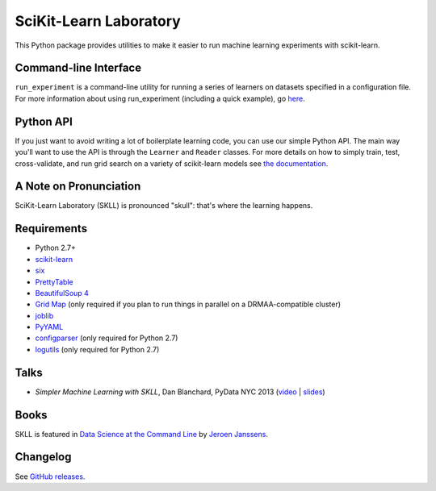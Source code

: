 SciKit-Learn Laboratory
-----------------------

.. image:: https://travis-ci.org/EducationalTestingService/skll.svg?branch=stable
   :alt: Build status
   :target: https://travis-ci.org/EducationalTestingService/skll

.. image:: http://img.shields.io/coveralls/EducationalTestingService/skll/stable.svg
    :target: https://coveralls.io/r/EducationalTestingService/skll

.. image:: http://img.shields.io/pypi/dm/skll.svg
   :target: https://warehouse.python.org/project/skll/
   :alt: PyPI downloads

.. image:: http://img.shields.io/pypi/v/skll.svg
   :target: https://warehouse.python.org/project/skll/
   :alt: Latest version on PyPI

.. image:: http://img.shields.io/pypi/l/skll.svg
   :alt: License

.. image:: http://img.shields.io/badge/DOI-10.5281%2Fzenodo.12521-blue.svg
   :target: http://dx.doi.org/10.5281/zenodo.12521
   :alt: DOI for citing SKLL 0.28.1

This Python package provides utilities to make it easier to run
machine learning experiments with scikit-learn.

Command-line Interface
~~~~~~~~~~~~~~~~~~~~~~

``run_experiment`` is a command-line utility for running a series of learners on
datasets specified in a configuration file. For more information about using
run_experiment (including a quick example), go
`here <https://skll.readthedocs.org/en/latest/run_experiment.html>`__.

Python API
~~~~~~~~~~

If you just want to avoid writing a lot of boilerplate learning code, you can
use our simple Python API. The main way you'll want to use the API is through
the ``Learner`` and ``Reader`` classes. For more details on how to simply
train, test, cross-validate, and run grid search on a variety of scikit-learn
models see
`the documentation <https://skll.readthedocs.org/en/latest/index.html>`__.

A Note on Pronunciation
~~~~~~~~~~~~~~~~~~~~~~~

SciKit-Learn Laboratory (SKLL) is pronounced "skull": that's where the learning
happens.

Requirements
~~~~~~~~~~~~

-  Python 2.7+
-  `scikit-learn <http://scikit-learn.org/stable/>`__
-  `six <https://pypi.python.org/pypi/six>`__
-  `PrettyTable <http://pypi.python.org/pypi/PrettyTable>`__
-  `BeautifulSoup 4 <http://www.crummy.com/software/BeautifulSoup/>`__
-  `Grid Map <http://pypi.python.org/pypi/gridmap>`__ (only required if you plan
   to run things in parallel on a DRMAA-compatible cluster)
-  `joblib <http://pypi.python.org/pypi/joblib>`__
-  `PyYAML <http://pypi.python.org/pypi/PyYAML>`__
-  `configparser <http://pypi.python.org/pypi/configparser>`__ (only required for
   Python 2.7)
-  `logutils <http://pypi.python.org/pypi/logutils>`__ (only required for Python 2.7)


Talks
~~~~~

-  *Simpler Machine Learning with SKLL*, Dan Blanchard, PyData NYC 2013 (`video <http://vimeo.com/79511496>`__ | `slides <http://www.slideshare.net/DanielBlanchard2/simple-machine-learning-with-skll>`__)

Books
~~~~~

SKLL is featured in `Data Science at the Command Line <http://datascienceatthecommandline.com>`__
by `Jeroen Janssens <http://jeroenjanssens.com>`__.

Changelog
~~~~~~~~~

See `GitHub releases <https://github.com/EducationalTestingService/skll/releases>`__.
